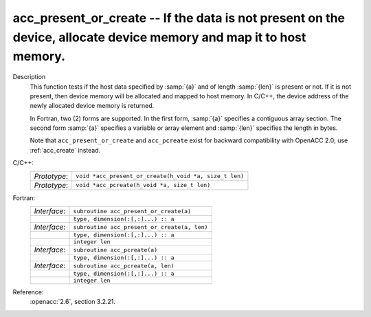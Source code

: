 ..
  Copyright 1988-2022 Free Software Foundation, Inc.
  This is part of the GCC manual.
  For copying conditions, see the copyright.rst file.

.. _acc_present_or_create:

acc_present_or_create -- If the data is not present on the device, allocate device memory and map it to host memory.
********************************************************************************************************************

Description
  This function tests if the host data specified by :samp:`{a}` and of length
  :samp:`{len}` is present or not. If it is not present, then device memory
  will be allocated and mapped to host memory. In C/C++, the device address
  of the newly allocated device memory is returned.

  In Fortran, two (2) forms are supported. In the first form, :samp:`{a}` specifies
  a contiguous array section. The second form :samp:`{a}` specifies a variable or
  array element and :samp:`{len}` specifies the length in bytes.

  Note that ``acc_present_or_create`` and ``acc_pcreate`` exist for
  backward compatibility with OpenACC 2.0; use :ref:`acc_create` instead.

C/C++:
  .. list-table::

     * - *Prototype*:
       - ``void *acc_present_or_create(h_void *a, size_t len)``
     * - *Prototype*:
       - ``void *acc_pcreate(h_void *a, size_t len)``

Fortran:
  .. list-table::

     * - *Interface*:
       - ``subroutine acc_present_or_create(a)``
     * -
       - ``type, dimension(:[,:]...) :: a``
     * - *Interface*:
       - ``subroutine acc_present_or_create(a, len)``
     * -
       - ``type, dimension(:[,:]...) :: a``
     * -
       - ``integer len``
     * - *Interface*:
       - ``subroutine acc_pcreate(a)``
     * -
       - ``type, dimension(:[,:]...) :: a``
     * - *Interface*:
       - ``subroutine acc_pcreate(a, len)``
     * -
       - ``type, dimension(:[,:]...) :: a``
     * -
       - ``integer len``

Reference:
  :openacc:`2.6`, section
  3.2.21.